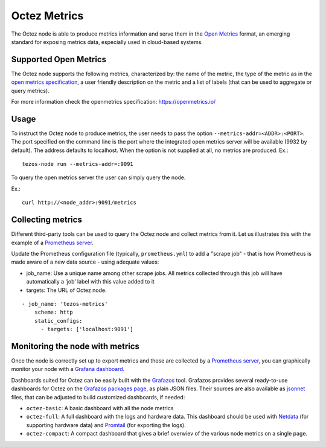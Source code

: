 
Octez Metrics
=============

The Octez node is able to produce metrics information and serve them in the
`Open Metrics
<https://openmetrics.io/>`_ format, an emerging standard for exposing metrics data, especially used in cloud-based systems.

Supported Open Metrics
----------------------

The Octez node supports the following metrics, characterized by: the name of
the metric, the type of the metric as in the `open metrics specification
<https://openmetrics.io/>`__, a user friendly description on the metric and a
list of labels (that can be used to aggregate or query metrics).

For more information check the openmetrics specification: https://openmetrics.io/

.. csv-table::
   :file: metrics.csv
   :header-rows: 1
   :widths: 20, 20, 20, 10


Usage
-----

To instruct the Octez node to produce metrics, the user needs to pass the option
``--metrics-addr=<ADDR>:<PORT>``. The port specified on the command line is the port
where the integrated open metrics server will be available (9932 by default).
The address defaults to localhost.
When the option is not supplied at all, no metrics are produced.
Ex.::

  tezos-node run --metrics-addr=:9091

To query the open metrics server the user can simply query the node.

Ex.::

  curl http://<node_addr>:9091/metrics

Collecting metrics
------------------

Different third-party tools can be used to query the Octez node and collect
metrics from it. Let us illustrates this with the example of a `Prometheus
server <https://prometheus.io/docs/introduction/overview/>`_.

Update the Prometheus configuration file (typically, ``prometheus.yml``)
to add a "scrape job" - that is how Prometheus is made aware of a new data
source - using adequate values:

- job_name: Use a unique name among other scrape jobs. All metrics collected
  through this job will have automatically a ‘job’ label with this value added
  to it
- targets: The URL of Octez node.

::

  - job_name: 'tezos-metrics'
      scheme: http
      static_configs:
        - targets: ['localhost:9091']


Monitoring the node with metrics
--------------------------------

Once the node is correctly set up to export metrics
and those are collected by a `Prometheus server <https://prometheus.io/docs/introduction/overview/>`_,
you can graphically monitor your node with a `Grafana dashboard <https://grafana.com/>`_.

Dashboards suited for Octez can be easily built with the `Grafazos <https://gitlab.com/nomadic-labs/grafazos/>`_ tool.
Grafazos provides several ready-to-use dashboards for Octez on the `Grafazos packages page <https://gitlab.com/nomadic-labs/grafazos/-/packages>`__, as plain JSON files.
Their sources are also available as `jsonnet <https://jsonnet.org/>`__ files, that can be adjusted to build customized dashboards, if needed:


- ``octez-basic``: A basic dashboard with all the node metrics
- ``octez-full``: A full dashboard with the logs and hardware data.
  This dashboard should be used with `Netdata <https://www.netdata.cloud/>`_  (for supporting hardware data) and `Promtail <https://grafana.com/docs/loki/latest/clients/promtail/>`_ (for exporting the logs).
- ``octez-compact``: A compact dashboard that gives a brief overwiev of the various node metrics on a single page.
